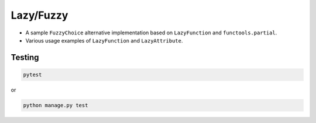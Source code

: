 Lazy/Fuzzy
==========
- A sample ``FuzzyChoice`` alternative implementation based on
  ``LazyFunction`` and ``functools.partial``.
- Various usage examples of ``LazyFunction`` and ``LazyAttribute``.

Testing
-------
.. code-block:: sh

    pytest

or

.. code-block:: sh

    python manage.py test
